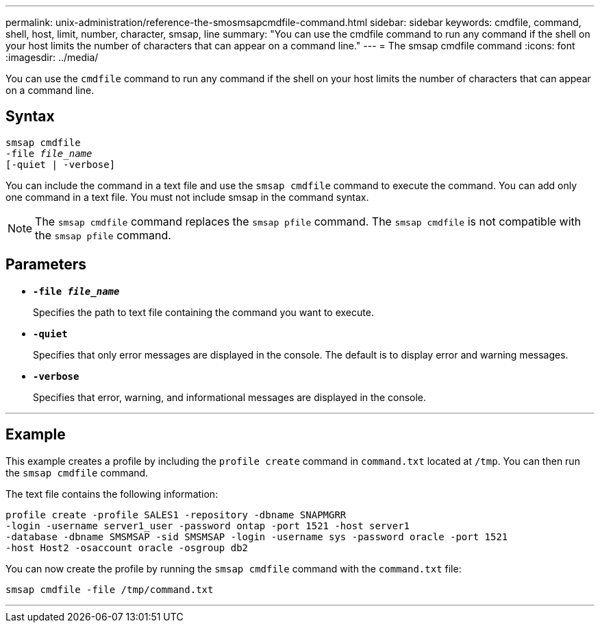 ---
permalink: unix-administration/reference-the-smosmsapcmdfile-command.html
sidebar: sidebar
keywords: cmdfile, command, shell, host, limit, number, character, smsap, line
summary: "You can use the cmdfile command to run any command if the shell on your host limits the number of characters that can appear on a command line."
---
= The smsap cmdfile command
:icons: font
:imagesdir: ../media/

[.lead]
You can use the `cmdfile` command to run any command if the shell on your host limits the number of characters that can appear on a command line.

== Syntax

[subs=+macros]
----
pass:quotes[smsap cmdfile
-file _file_name_
[-quiet | -verbose\]]
----


You can include the command in a text file and use the `smsap cmdfile` command to execute the command. You can add only one command in a text file. You must not include smsap in the command syntax.

NOTE: The `smsap cmdfile` command replaces the `smsap pfile` command. The `smsap cmdfile` is not compatible with the `smsap pfile` command.

== Parameters

* ``*-file _file_name_*``
+
Specifies the path to text file containing the command you want to execute.

* ``*-quiet*``
+
Specifies that only error messages are displayed in the console. The default is to display error and warning messages.

* ``*-verbose*``
+
Specifies that error, warning, and informational messages are displayed in the console.

---
== Example

This example creates a profile by including the `profile create` command in `command.txt` located at `/tmp`. You can then run the `smsap cmdfile` command.

The text file contains the following information:

----
profile create -profile SALES1 -repository -dbname SNAPMGRR
-login -username server1_user -password ontap -port 1521 -host server1
-database -dbname SMSMSAP -sid SMSMSAP -login -username sys -password oracle -port 1521
-host Host2 -osaccount oracle -osgroup db2
----

You can now create the profile by running the `smsap cmdfile` command with the `command.txt` file:

----
smsap cmdfile -file /tmp/command.txt
----
---
